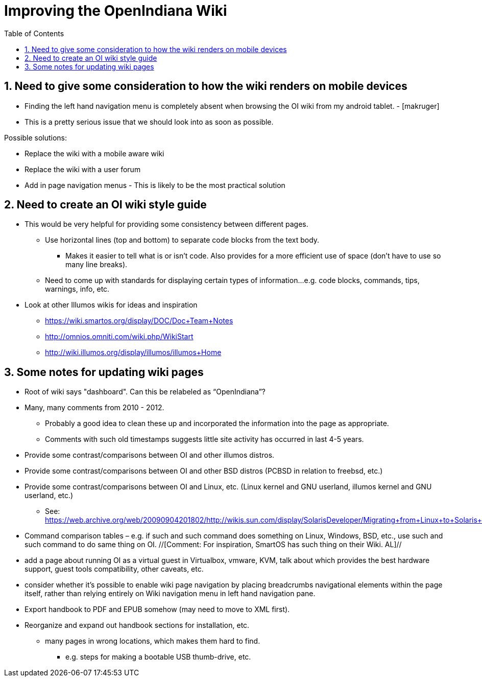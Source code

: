 // vim: set syntax=asciidoc:

:sectnums:
:toc: left

= Improving the OpenIndiana Wiki


== Need to give some consideration to how the wiki renders on mobile devices

* Finding the left hand navigation menu is completely absent when browsing the OI wiki from my android tablet. - [makruger]
* This is a pretty serious issue that we should look into as soon as possible. 

Possible solutions:

* Replace the wiki with a mobile aware wiki
* Replace the wiki with a user forum
* Add in page navigation menus - This is likely to be the most practical solution


== Need to create an OI wiki style guide

* This would be very helpful for providing some consistency between different pages.
** Use horizontal lines (top and bottom) to separate code blocks from the text body.
*** Makes it easier to tell what is or isn't code. Also provides for a more efficient use of space (don't have to use so many line breaks).
** Need to come up with standards for displaying certain types of information...e.g. code blocks, commands, tips, warnings, info, etc. 


* Look at other Illumos wikis for ideas and inspiration
** https://wiki.smartos.org/display/DOC/Doc+Team+Notes
** http://omnios.omniti.com/wiki.php/WikiStart
** http://wiki.illumos.org/display/illumos/illumos+Home



== Some notes for updating wiki pages

* Root of wiki says "dashboard". Can this be relabeled as “OpenIndiana”?

* Many, many comments from 2010 - 2012. 
** Probably a good idea to clean these up and incorporated the information into the page as appropriate.
** Comments with such old timestamps suggests little site activity has occurred in last 4-5 years.

* Provide some contrast/comparisons between OI and other illumos distros.

* Provide some contrast/comparisons between OI and other BSD distros (PCBSD in relation to freebsd, etc.)

* Provide some contrast/comparisons between OI and Linux, etc. (Linux kernel and GNU userland, illumos kernel and GNU userland, etc.)
** See: https://web.archive.org/web/20090904201802/http://wikis.sun.com/display/SolarisDeveloper/Migrating+from+Linux+to+Solaris+or+OpenSolaris

* Command comparison tables – e.g. if such and such command does something on Linux, Windows, BSD, etc., use such and such command to do same thing on OI. //[Comment: For inspiration, SmartOS has such thing on their Wiki. AL]//

* add a page about running OI as a virtual guest in Virtualbox, vmware, KVM, talk about which provides the best hardware support, guest tools compatibility, other caveats, etc.

* consider whether it's possible to enable wiki page navigation by placing breadcrumbs navigational elements within the page itself, rather than relying entirely on Wiki navigation menu in left hand navigation pane.

* Export handbook to PDF and EPUB somehow (may need to move to XML first).

* Reorganize and expand out handbook sections for installation, etc.
** many pages in wrong locations, which makes them hard to find.
*** e.g. steps for making a bootable USB thumb-drive, etc.
